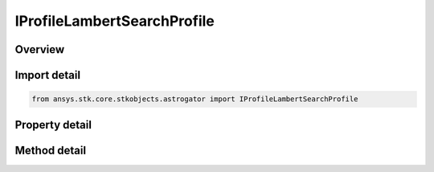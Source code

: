 IProfileLambertSearchProfile
============================

.. py:class:: ansys.stk.core.stkobjects.astrogator.IProfileLambertSearchProfile

   IProfile
   
   Properties for a Lambert Search Profile.

.. py:currentmodule:: IProfileLambertSearchProfile

Overview
--------

.. tab-set::

    .. tab-item:: Methods
        
        .. list-table::
            :header-rows: 0
            :widths: auto

            * - :py:attr:`~ansys.stk.core.stkobjects.astrogator.IProfileLambertSearchProfile.set_target_coord_type`
              - Select a target coordinate type.

    .. tab-item:: Properties
        
        .. list-table::
            :header-rows: 0
            :widths: auto

            * - :py:attr:`~ansys.stk.core.stkobjects.astrogator.IProfileLambertSearchProfile.coord_system_name`
              - Gets or sets the coordinate system.
            * - :py:attr:`~ansys.stk.core.stkobjects.astrogator.IProfileLambertSearchProfile.target_coord_type`
              - Get the target coordinate type.
            * - :py:attr:`~ansys.stk.core.stkobjects.astrogator.IProfileLambertSearchProfile.enable_second_maneuver`
              - Enable to calculate second maneuver at destination.
            * - :py:attr:`~ansys.stk.core.stkobjects.astrogator.IProfileLambertSearchProfile.enable_target_match_phase`
              - Set this to true if the satellite should match the phase of the orbit at the target.
            * - :py:attr:`~ansys.stk.core.stkobjects.astrogator.IProfileLambertSearchProfile.target_position_x`
              - Gets or sets the X component of the target position for the end of the Lambert transfer.
            * - :py:attr:`~ansys.stk.core.stkobjects.astrogator.IProfileLambertSearchProfile.target_position_y`
              - Gets or sets the Y component of the target position for the end of the Lambert transfer.
            * - :py:attr:`~ansys.stk.core.stkobjects.astrogator.IProfileLambertSearchProfile.target_position_z`
              - Gets or sets the Z component of the target position for the end of the Lambert transfer.
            * - :py:attr:`~ansys.stk.core.stkobjects.astrogator.IProfileLambertSearchProfile.target_velocity_x`
              - Gets or sets the X component of the target velocity for the end of the Lambert transfer.
            * - :py:attr:`~ansys.stk.core.stkobjects.astrogator.IProfileLambertSearchProfile.target_velocity_y`
              - Gets or sets the Y component of the target velocity for the end of the Lambert transfer.
            * - :py:attr:`~ansys.stk.core.stkobjects.astrogator.IProfileLambertSearchProfile.target_velocity_z`
              - Gets or sets the Z component of the target velocity for the end of the Lambert transfer.
            * - :py:attr:`~ansys.stk.core.stkobjects.astrogator.IProfileLambertSearchProfile.target_semimajor_axis`
              - Gets or sets the target semimajor axis for the end of the Lambert transfer.
            * - :py:attr:`~ansys.stk.core.stkobjects.astrogator.IProfileLambertSearchProfile.target_eccentricity`
              - Gets or sets the target eccentricity for the end of the Lambert transfer.
            * - :py:attr:`~ansys.stk.core.stkobjects.astrogator.IProfileLambertSearchProfile.target_inclination`
              - Gets or sets the target inclination for the end of the Lambert transfer.
            * - :py:attr:`~ansys.stk.core.stkobjects.astrogator.IProfileLambertSearchProfile.target_right_ascension_of_ascending_node`
              - Gets or sets the target right ascension of the ascending node for the end of the Lambert transfer.
            * - :py:attr:`~ansys.stk.core.stkobjects.astrogator.IProfileLambertSearchProfile.target_argument_of_periapsis`
              - Gets or sets the target argument of periapsis for the end of the Lambert transfer.
            * - :py:attr:`~ansys.stk.core.stkobjects.astrogator.IProfileLambertSearchProfile.target_true_anomaly`
              - Gets or sets the target true anomaly for the end of the Lambert transfer.
            * - :py:attr:`~ansys.stk.core.stkobjects.astrogator.IProfileLambertSearchProfile.enable_write_departure_delay_to_first_propagate`
              - Set this to true to write the departure delay duration before the Lambert transfer to the 'LambertDuration' stopping condition in the first linked propagate segment.
            * - :py:attr:`~ansys.stk.core.stkobjects.astrogator.IProfileLambertSearchProfile.disable_first_propagate_non_lambert_stop_conditions`
              - Set this to true to disable all non-LambertDuration stopping conditions in the first propagate segment.
            * - :py:attr:`~ansys.stk.core.stkobjects.astrogator.IProfileLambertSearchProfile.first_propagate_segment`
              - Gets or sets the propagate segment to manipulate that contains the departure delay.
            * - :py:attr:`~ansys.stk.core.stkobjects.astrogator.IProfileLambertSearchProfile.enable_write_to_first_maneuver`
              - Set this to true to write the Delta-V solution from Lambert at the start of the transfer to the linked maneuver.
            * - :py:attr:`~ansys.stk.core.stkobjects.astrogator.IProfileLambertSearchProfile.first_maneuver_segment`
              - Gets or sets the first maneuver segment to manipulate that occurs at the start of the transfer. It is visible when you select Write Initial Inertial Delta-V to Maneuver.
            * - :py:attr:`~ansys.stk.core.stkobjects.astrogator.IProfileLambertSearchProfile.latest_departure_time`
              - Gets or sets the latest time from the start of the target sequence for the first Lambert maneuver to occur.
            * - :py:attr:`~ansys.stk.core.stkobjects.astrogator.IProfileLambertSearchProfile.earliest_arrival_time`
              - Gets or sets the earliest time from the start of the target sequence that the satellite should arrive at its destination.
            * - :py:attr:`~ansys.stk.core.stkobjects.astrogator.IProfileLambertSearchProfile.latest_arrival_time`
              - Gets or sets the latest time from the start of the target sequence that the satellite should arrive at its destination.
            * - :py:attr:`~ansys.stk.core.stkobjects.astrogator.IProfileLambertSearchProfile.grid_search_time_step`
              - Gets or sets the time step between Lambert evaluations for searching over both the departure window and arrival window of time.
            * - :py:attr:`~ansys.stk.core.stkobjects.astrogator.IProfileLambertSearchProfile.max_revolutions`
              - Gets or sets the maximum number of revolutions for the Lambert solution.
            * - :py:attr:`~ansys.stk.core.stkobjects.astrogator.IProfileLambertSearchProfile.central_body_collision_altitude_padding`
              - Gets or sets the minimum altitude below which the Lambert algorithm will consider the spacecraft to have hit the central body.
            * - :py:attr:`~ansys.stk.core.stkobjects.astrogator.IProfileLambertSearchProfile.enable_write_duration_to_second_propagate`
              - Set this to true to write the Lambert duration of transfer to the 'LambertDuration' stopping condition in the second linked propagate segment.
            * - :py:attr:`~ansys.stk.core.stkobjects.astrogator.IProfileLambertSearchProfile.disable_second_propagate_non_lambert_stop_conditions`
              - Set this to true to disable all non-LambertDuration stopping conditions in the second propagate segment. This is visible when you select Write Flight Duration to Second Propagate.
            * - :py:attr:`~ansys.stk.core.stkobjects.astrogator.IProfileLambertSearchProfile.second_propagate_segment`
              - Gets or sets the propagate segment to manipulate that contains the transfer duration. It is visible when you select Write Flight Duration to Second Propagate.
            * - :py:attr:`~ansys.stk.core.stkobjects.astrogator.IProfileLambertSearchProfile.enable_write_to_second_maneuver`
              - Set this to true to write the Delta-V solution from Lambert at the end of the transfer to the linked maneuver. It is visible when you select Calculate Second Maneuver At Destination .
            * - :py:attr:`~ansys.stk.core.stkobjects.astrogator.IProfileLambertSearchProfile.second_maneuver_segment`
              - Gets or sets the second maneuver segment to manipulate that occurs at the end of the transfer. It is visible when you select Write Final Inertial Delta-V to Maneuver.


Import detail
-------------

.. code-block:: python

    from ansys.stk.core.stkobjects.astrogator import IProfileLambertSearchProfile


Property detail
---------------

.. py:property:: coord_system_name
    :canonical: ansys.stk.core.stkobjects.astrogator.IProfileLambertSearchProfile.coord_system_name
    :type: str

    Gets or sets the coordinate system.

.. py:property:: target_coord_type
    :canonical: ansys.stk.core.stkobjects.astrogator.IProfileLambertSearchProfile.target_coord_type
    :type: LAMBERT_TARGET_COORD_TYPE

    Get the target coordinate type.

.. py:property:: enable_second_maneuver
    :canonical: ansys.stk.core.stkobjects.astrogator.IProfileLambertSearchProfile.enable_second_maneuver
    :type: bool

    Enable to calculate second maneuver at destination.

.. py:property:: enable_target_match_phase
    :canonical: ansys.stk.core.stkobjects.astrogator.IProfileLambertSearchProfile.enable_target_match_phase
    :type: bool

    Set this to true if the satellite should match the phase of the orbit at the target.

.. py:property:: target_position_x
    :canonical: ansys.stk.core.stkobjects.astrogator.IProfileLambertSearchProfile.target_position_x
    :type: float

    Gets or sets the X component of the target position for the end of the Lambert transfer.

.. py:property:: target_position_y
    :canonical: ansys.stk.core.stkobjects.astrogator.IProfileLambertSearchProfile.target_position_y
    :type: float

    Gets or sets the Y component of the target position for the end of the Lambert transfer.

.. py:property:: target_position_z
    :canonical: ansys.stk.core.stkobjects.astrogator.IProfileLambertSearchProfile.target_position_z
    :type: float

    Gets or sets the Z component of the target position for the end of the Lambert transfer.

.. py:property:: target_velocity_x
    :canonical: ansys.stk.core.stkobjects.astrogator.IProfileLambertSearchProfile.target_velocity_x
    :type: float

    Gets or sets the X component of the target velocity for the end of the Lambert transfer.

.. py:property:: target_velocity_y
    :canonical: ansys.stk.core.stkobjects.astrogator.IProfileLambertSearchProfile.target_velocity_y
    :type: float

    Gets or sets the Y component of the target velocity for the end of the Lambert transfer.

.. py:property:: target_velocity_z
    :canonical: ansys.stk.core.stkobjects.astrogator.IProfileLambertSearchProfile.target_velocity_z
    :type: float

    Gets or sets the Z component of the target velocity for the end of the Lambert transfer.

.. py:property:: target_semimajor_axis
    :canonical: ansys.stk.core.stkobjects.astrogator.IProfileLambertSearchProfile.target_semimajor_axis
    :type: float

    Gets or sets the target semimajor axis for the end of the Lambert transfer.

.. py:property:: target_eccentricity
    :canonical: ansys.stk.core.stkobjects.astrogator.IProfileLambertSearchProfile.target_eccentricity
    :type: float

    Gets or sets the target eccentricity for the end of the Lambert transfer.

.. py:property:: target_inclination
    :canonical: ansys.stk.core.stkobjects.astrogator.IProfileLambertSearchProfile.target_inclination
    :type: float

    Gets or sets the target inclination for the end of the Lambert transfer.

.. py:property:: target_right_ascension_of_ascending_node
    :canonical: ansys.stk.core.stkobjects.astrogator.IProfileLambertSearchProfile.target_right_ascension_of_ascending_node
    :type: float

    Gets or sets the target right ascension of the ascending node for the end of the Lambert transfer.

.. py:property:: target_argument_of_periapsis
    :canonical: ansys.stk.core.stkobjects.astrogator.IProfileLambertSearchProfile.target_argument_of_periapsis
    :type: float

    Gets or sets the target argument of periapsis for the end of the Lambert transfer.

.. py:property:: target_true_anomaly
    :canonical: ansys.stk.core.stkobjects.astrogator.IProfileLambertSearchProfile.target_true_anomaly
    :type: float

    Gets or sets the target true anomaly for the end of the Lambert transfer.

.. py:property:: enable_write_departure_delay_to_first_propagate
    :canonical: ansys.stk.core.stkobjects.astrogator.IProfileLambertSearchProfile.enable_write_departure_delay_to_first_propagate
    :type: bool

    Set this to true to write the departure delay duration before the Lambert transfer to the 'LambertDuration' stopping condition in the first linked propagate segment.

.. py:property:: disable_first_propagate_non_lambert_stop_conditions
    :canonical: ansys.stk.core.stkobjects.astrogator.IProfileLambertSearchProfile.disable_first_propagate_non_lambert_stop_conditions
    :type: bool

    Set this to true to disable all non-LambertDuration stopping conditions in the first propagate segment.

.. py:property:: first_propagate_segment
    :canonical: ansys.stk.core.stkobjects.astrogator.IProfileLambertSearchProfile.first_propagate_segment
    :type: str

    Gets or sets the propagate segment to manipulate that contains the departure delay.

.. py:property:: enable_write_to_first_maneuver
    :canonical: ansys.stk.core.stkobjects.astrogator.IProfileLambertSearchProfile.enable_write_to_first_maneuver
    :type: bool

    Set this to true to write the Delta-V solution from Lambert at the start of the transfer to the linked maneuver.

.. py:property:: first_maneuver_segment
    :canonical: ansys.stk.core.stkobjects.astrogator.IProfileLambertSearchProfile.first_maneuver_segment
    :type: str

    Gets or sets the first maneuver segment to manipulate that occurs at the start of the transfer. It is visible when you select Write Initial Inertial Delta-V to Maneuver.

.. py:property:: latest_departure_time
    :canonical: ansys.stk.core.stkobjects.astrogator.IProfileLambertSearchProfile.latest_departure_time
    :type: float

    Gets or sets the latest time from the start of the target sequence for the first Lambert maneuver to occur.

.. py:property:: earliest_arrival_time
    :canonical: ansys.stk.core.stkobjects.astrogator.IProfileLambertSearchProfile.earliest_arrival_time
    :type: float

    Gets or sets the earliest time from the start of the target sequence that the satellite should arrive at its destination.

.. py:property:: latest_arrival_time
    :canonical: ansys.stk.core.stkobjects.astrogator.IProfileLambertSearchProfile.latest_arrival_time
    :type: float

    Gets or sets the latest time from the start of the target sequence that the satellite should arrive at its destination.

.. py:property:: grid_search_time_step
    :canonical: ansys.stk.core.stkobjects.astrogator.IProfileLambertSearchProfile.grid_search_time_step
    :type: float

    Gets or sets the time step between Lambert evaluations for searching over both the departure window and arrival window of time.

.. py:property:: max_revolutions
    :canonical: ansys.stk.core.stkobjects.astrogator.IProfileLambertSearchProfile.max_revolutions
    :type: int

    Gets or sets the maximum number of revolutions for the Lambert solution.

.. py:property:: central_body_collision_altitude_padding
    :canonical: ansys.stk.core.stkobjects.astrogator.IProfileLambertSearchProfile.central_body_collision_altitude_padding
    :type: float

    Gets or sets the minimum altitude below which the Lambert algorithm will consider the spacecraft to have hit the central body.

.. py:property:: enable_write_duration_to_second_propagate
    :canonical: ansys.stk.core.stkobjects.astrogator.IProfileLambertSearchProfile.enable_write_duration_to_second_propagate
    :type: bool

    Set this to true to write the Lambert duration of transfer to the 'LambertDuration' stopping condition in the second linked propagate segment.

.. py:property:: disable_second_propagate_non_lambert_stop_conditions
    :canonical: ansys.stk.core.stkobjects.astrogator.IProfileLambertSearchProfile.disable_second_propagate_non_lambert_stop_conditions
    :type: bool

    Set this to true to disable all non-LambertDuration stopping conditions in the second propagate segment. This is visible when you select Write Flight Duration to Second Propagate.

.. py:property:: second_propagate_segment
    :canonical: ansys.stk.core.stkobjects.astrogator.IProfileLambertSearchProfile.second_propagate_segment
    :type: str

    Gets or sets the propagate segment to manipulate that contains the transfer duration. It is visible when you select Write Flight Duration to Second Propagate.

.. py:property:: enable_write_to_second_maneuver
    :canonical: ansys.stk.core.stkobjects.astrogator.IProfileLambertSearchProfile.enable_write_to_second_maneuver
    :type: bool

    Set this to true to write the Delta-V solution from Lambert at the end of the transfer to the linked maneuver. It is visible when you select Calculate Second Maneuver At Destination .

.. py:property:: second_maneuver_segment
    :canonical: ansys.stk.core.stkobjects.astrogator.IProfileLambertSearchProfile.second_maneuver_segment
    :type: str

    Gets or sets the second maneuver segment to manipulate that occurs at the end of the transfer. It is visible when you select Write Final Inertial Delta-V to Maneuver.


Method detail
-------------




.. py:method:: set_target_coord_type(self, elementType: LAMBERT_TARGET_COORD_TYPE) -> None
    :canonical: ansys.stk.core.stkobjects.astrogator.IProfileLambertSearchProfile.set_target_coord_type

    Select a target coordinate type.

    :Parameters:

    **elementType** : :obj:`~LAMBERT_TARGET_COORD_TYPE`

    :Returns:

        :obj:`~None`





























































